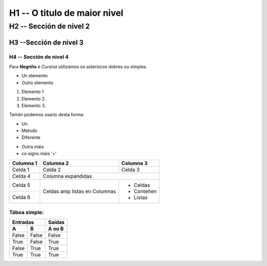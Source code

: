 H1 -- O titulo de maior nivel
*****************************

H2 -- Sección de nivel 2
========================

H3 --Sección de nivel 3
-----------------------

H4 -- Sección de nivel 4
++++++++++++++++++++++++



Para **Negriña** e *Cursiva* utilizamos os asteriscos dobres ou simples.

* Un elemento
* Outro elemento

1. Elemento 1
2. Elemento 2.
3. Elemento 3.

Tamén podemos usarlo desta forma:

- Un
- Metodo
- Diferente

+ Outra máis
+ co signo máis '+'

+-----------+-----------+-----------+
| Columna 1 | Columna 2 | Columna 3 |
+===========+===========+===========+
| Celda 1   | Celda 2   | Celda 3   |
+-----------+-----------+-----------+
| Celda 4   | Columna expandidas    |
+-----------+-----------+-----------+
| Celda 5   | Celdas amp| - Celdas  |
+-----------+ listas en | - Conteñen|
| Celda 6   | Columnas  | - Listas  |
+-----------+-----------+-----------+

Táboa simple:
+++++++++++++

===== ===== ========
  Entradas   Saídas
----------- --------
  A     B    A ou B
===== ===== ========
False False False
True  False True
False True  True
True  True  True
===== ===== ========